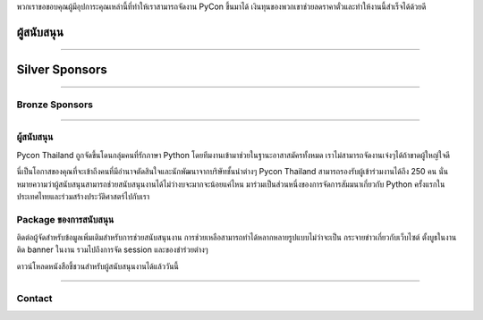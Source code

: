 .. title: Sponsorship
.. slug: sponsorship
.. date: 2017-12-23 17:17:13 UTC+07:00
.. tags:
.. category:
.. link:
.. description: Available sponsorship levels
.. type: text

.. TODO: translate

พวกเราขอขอบคุณผู้มีอุปการะคุณเหล่านี้ที่ทำให้เราสามารถจัดงาน PyCon ขึ้นมาได้
เงินทุนของพวกเขาช่วยลดราคาตั๋วและทำให้งานนี้สำเร็จได้ด้วยดี

.. class:: text-center

ผู้สนับสนุน
=============

.. raw:: html

        <div class="row">
          <div class="col col-sm-4">
            <div style="background-color:#FFFFFF;border:4px solid #DFDFDF;width:280px;height:120px;display:flex;justify-content:center;align-items:center;margin-left:auto;margin-right:auto;padding:10px;">
              <a href="https://www.proteus-tech.com/" alt="Proteus Technologies" style="width:100%;height:100%;background-image:url(/proteus-logo.svg);background-size:contain;background-repeat:no-repeat;background-position:center;">
                  </a>
            </div>
          </div>

          <div class="col col-sm-4">
            <div style="background-color:#FFFFFF;border:4px solid #DFDFDF;width:280px;height:120px;display:flex;justify-content:center;align-items:center;margin-left:auto;margin-right:auto;padding:10px;">
              <a href="https://kaidee.com/" alt="Kaidee" style="width:100%;height:100%;background-image:url(/Kaidee_LOGO.svg);background-size:contain;background-repeat:no-repeat;background-position:center;">
                  </a>
            </div>
          </div>

          <div class="col col-sm-4">
            <div style="background-color:#FFFFFF;border:4px solid #DFDFDF;width:280px;height:120px;display:flex;justify-content:center;align-items:center;margin-left:auto;margin-right:auto;padding:10px;">
              <a href="https://newlogic.io/" alt="Newlogic" style="width:100%;height:100%;background-image:url(/newlogic-logo.png);background-size:contain;background-repeat:no-repeat;background-position:center;">
                  </a>
            </div>
          </div>
        </div>

    <div class="row">
    &nbsp;
    </div>


        <div class="row">
          <div class="col col-sm-4">
            <div style="background-color:#FFFFFF;border:4px solid #DFDFDF;width:280px;height:120px;display:flex;justify-content:center;align-items:center;margin-left:auto;margin-right:auto;padding:10px;">
              <a href="https://www.elastic.co/" alt="Elastic" style="width:100%;height:100%;background-image:url(/logo-elastic.svg);background-size:contain;background-repeat:no-repeat;background-position:center;">
                  </a>
            </div>
          </div>
      <div class="col col-sm-4">
        <div style="background-color:#FFFFFF;border:4px solid #DFDFDF;width:280px;height:120px;display:flex;justify-content:center;align-items:center;margin-left:auto;margin-right:auto;padding:10px;">
          <a href="https://www.cloudflare.com/" alt="Cloudflare" style="width:100%;height:100%;background-image:url(/cf-logo-h.svg);background-size:contain;background-repeat:no-repeat;background-position:center;">
              </a>
        </div>
      </div>
        </div>


----

.. class:: text-center

Silver Sponsors
===============

.. raw:: html

    <div class="row">
      <div class="col col-sm-16">
        <div style="background-color:#FFFFFF;border:4px solid #DFDFDF;width:252px;height:108px;display:flex;justify-content:center;align-items:center;margin-left:auto;margin-right:auto;padding:10px;">
          <a href="https://acommerce.com/" alt="ACommerce" style="width:100%;height:100%;background-image:url(/acommerce_logo1.png);background-size:contain;background-repeat:no-repeat;background-position:center;">
              </a>
        </div>
      </div>

    </div>

----

.. class:: text-center

Bronze Sponsors
-------------------

.. raw:: html

    <div class="row">
      <div class="col col-sm-4">
        <div style="background-color:#FFFFFF;border:4px solid #DFDFDF;width:224px;height:96px;display:flex;justify-content:center;align-items:center;margin-left:auto;margin-right:auto;padding:10px;">
          <a href="http://gummybear.tech/" alt="Gummybear Recruitment" style="width:100%;height:100%;background-image:url(/gummy-bear-black.png);background-size:contain;background-repeat:no-repeat;background-position:center;">
              </a>
        </div>
      </div>

      <div class="col col-sm-4">
        <div style="background-color:#FFFFFF;border:4px solid #DFDFDF;width:224px;height:96px;display:flex;justify-content:center;align-items:center;margin-left:auto;margin-right:auto;padding:10px;">
          <a href="https://eventpop.me/" alt="Eventpop" style="width:100%;height:100%;background-image:url(/logo-eventpop.png);background-size:contain;background-repeat:no-repeat;background-position:center;">
              </a>
        </div>
      </div>

      <div class="col col-sm-4">
        <div style="background-color:#FFFFFF;border:4px solid #DFDFDF;width:224px;height:96px;display:flex;justify-content:center;align-items:center;margin-left:auto;margin-right:auto;padding:10px;">
          <a href="https://elcolie.com/">Sarit Ritwirune
              </a>
        </div>
      </div>
    </div>

    <div class="row">
    &nbsp;
    </div>

    <div class="row">
      <div class="col col-sm-4">
        <div style="background-color:#FFFFFF;border:4px solid #DFDFDF;width:224px;height:96px;display:flex;justify-content:center;align-items:center;margin-left:auto;margin-right:auto;padding:10px;">
          <a href="https://intelligent-bytes.com/" alt="Intelligent Bytes" style="width:100%;height:100%;background-image:url(/intelligent-bytes-logo.png);background-size:contain;background-repeat:no-repeat;background-position:center;">
              </a>
        </div>
      </div>
      <div class="col col-sm-4">
        <div style="background-color:#FFFFFF;border:4px solid #DFDFDF;width:224px;height:96px;display:flex;justify-content:center;align-items:center;margin-left:auto;margin-right:auto;padding:10px;">
          <a href="https://www.digitalbase.co.th/" alt="Digital Base" style="width:100%;height:100%;background-image:url(/digitalbase.png);background-size:contain;background-repeat:no-repeat;background-position:center;">
              </a>
        </div>
      </div>
      <div class="col col-sm-4">
        <div style="background-color:#FFFFFF;border:4px solid #DFDFDF;width:224px;height:96px;display:flex;justify-content:center;align-items:center;margin-left:auto;margin-right:auto;padding:10px;">
          <a href="http://marketingcan.com/" alt="Marketing Can" style="width:100%;height:100%;background-image:url(/marketingcan.gif);background-size:contain;background-repeat:no-repeat;background-position:center;">
              </a>
        </div>
      </div>
    </div>



----

ผู้สนับสนุน
--------

Pycon Thailand ถูกจัดขึ้นโดนกลุ่มคนที่รักภาษา Python โดยทีมงานเข้ามาช่วยในฐานะอาสาสมัครทั้งหมด เราไม่สามารถจัดงานเจ๋งๆได้ถ้าขาดผู้ใหญ่ใจดี

นี่เป็นโอกาสของคุณที่จะเข้าถึงคนที่มีอำนาจตัดสินใจและนักพัฒนาจากบริษัทชั้นนำต่างๆ Pycon Thailand สามารถรองรับผู้เข้าร่วมงานได้ถึง 250 คน นั่นหมายความว่าผู้สนับสนุนสามารถช่วยสนับสนุนงานได้ไม่ว่างบจะมากจะน้อยแค่ไหน มาร่วมเป็นส่วนหนึ่งของการจัดการสัมมนาเกี่ยวกับ Python ครั้งแรกในประเทศไทยและร่วมสร้างประวัติศาสตร์ไปกับเรา


Package ของการสนับสนุน
-----------------------

ติดต่อผู้จัดสำหรับข้อมูลเพิ่มเติมสำหรับการช่วยสนับสนุนงาน
การช่วยเหลือสามารถทำได้หลากหลายรูปแบบไม่ว่าจะเป็น กระจายข่าวเกี่ยวกับเว็บไซต์ ตั้งบูธในงาน ติด banner ในงาน รวมไปถึงการจัด session และของชำร่วยต่างๆ

.. container:: jumbotron clearfix

   ดาวน์โหลดหนังสือชี้ชวนสำหรับผู้สนับสนุนงานได้แล้ววันนี้

   .. raw:: html

          <a class="btn btn-primary btn-lg active" href="/PyCon Thailand 2018 Sponsorship Prospectus.pdf">ดาวน์โหลด Prospectus</a>

----

Contact
-------

.. raw:: html

        <div class="jumbotron">
          <form name="sponsorship" method="POST" action="https://formspree.io/jeanjordaan+8lfnzvzb0kmlivlrxyvu@boards.trello.com">
            <div class="form-group">
              <label>Your Name</label>
              <input type="text" name="name" class="form-control" placeholder="Full Name">
            </div>
            <div class="form-group">
              <label>Organisation</label>
              <input type="text" name="org" class="form-control" placeholder="Your Organisation">
            </div>
            <div class="form-group">
              <label>Your Email</label>
              <input type="email" name="email" class="form-control" placeholder="Email" >
            </div>
            <div class="form-group">
              <label>Phone</label><input type="phone" name="phone" class="form-control" placeholder="Phone Number">
            </div>
            <div class="form-group">
              <label>Message</label>
              <textarea name="message" rows="5" class="form-control" placeholder="Talk to us."></textarea>
            </div>
            <div class="form-group">
              <input type="hidden" name="_format" value="plain" />
              <input type="hidden" name="_language" value="th" />
              <button type="submit" class="btn btn-primary">Submit</button>
            </div>
          </form>
        </div>

